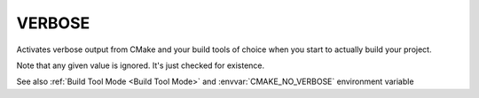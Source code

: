 VERBOSE
-------

.. versionadded:: 3.14

Activates verbose output from CMake and your build tools of choice when
you start to actually build your project.

Note that any given value is ignored. It's just checked for existence.

See also :ref:`Build Tool Mode <Build Tool Mode>` and
:envvar:`CMAKE_NO_VERBOSE` environment variable
